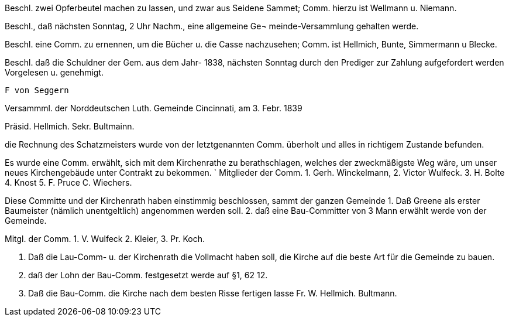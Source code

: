 Beschl. zwei Opferbeutel machen zu lassen, und zwar aus Seidene Sammet; Comm. hierzu ist Wellmann u. Niemann.

Beschl., daß nächsten Sonntag, 2 Uhr Nachm., eine allgemeine Ge¬ meinde-Versammlung gehalten werde.

Beschl. eine Comm. zu ernennen, um die Bücher u. die Casse nachzusehen; Comm. ist Hellmich, Bunte, Simmermann
u Blecke.

Beschl. daß die Schuldner der Gem. aus dem Jahr-
1838, nächsten Sonntag durch den Prediger zur Zahlung aufgefordert werden
Vorgelesen u. genehmigt.

 F von Seggern

Versammml. der Norddeutschen Luth. Gemeinde Cincinnati, am 3. Febr. 1839

Präsid. Hellmich.
Sekr. Bultmainn.

die Rechnung des Schatzmeisters wurde von der letztgenannten Comm.
überholt und alles in richtigem Zustande befunden.

Es wurde eine Comm. erwählt, sich mit dem Kirchenrathe zu berathschlagen, welches der zweckmäßigste Weg wäre, um unser neues
Kirchengebäude unter Contrakt zu bekommen.
`
Mitglieder der Comm. 1. Gerh. Winckelmann,
2. Victor Wulfeck.
3. H. Bolte
4. Knost
5. F. Pruce
C. Wiechers.

Diese Committe und der Kirchenrath haben einstimmig beschlossen, sammt
der ganzen Gemeinde
1. Daß Greene als erster Baumeister (nämlich unentgeltlich) angenommen werden soll.
2. daß eine Bau-Committer von 3 Mann erwählt werde von der Gemeinde.

Mitgl. der Comm. 1. V. Wulfeck
                 2. Kleier,
                 3. Pr. Koch.

3. Daß die Lau-Comm- u. der Kirchenrath die Vollmacht haben soll, die Kirche auf die beste
Art für die Gemeinde zu bauen.
4. daß der Lohn der Bau-Comm. festgesetzt werde auf §1, 62 12.
5. Daß die Bau-Comm. die Kirche nach dem besten Risse fertigen lasse
Fr. W. Hellmich.     Bultmann.
